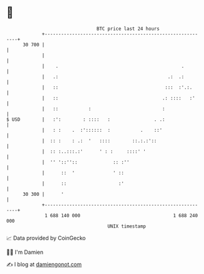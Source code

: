 * 👋

#+begin_example
                                    BTC price last 24 hours                    
                +------------------------------------------------------------+ 
         30 700 |                                                            | 
                |                                                            | 
                |    .                                             .         | 
                |   .:                                        .:  .:         | 
                |   ::                                       :::  :'.:.      | 
                |   ::                                      .: ::::   :'     | 
                |   ::           :                          :                | 
   $ USD        |   :':        : ::::   :                . .:                | 
                |   : :    .  :'::::::  :           .    ::'                 | 
                |  :: :    : .:  '   ::::        ::.:.:'::                   | 
                |  :: :..:::.:'      ' : :     ::::' '                       | 
                |  '' '::''::             :: :''                             | 
                |      ::  '              ' ::                               | 
                |      ::                   :'                               | 
         30 300 |      '                                                     | 
                +------------------------------------------------------------+ 
                 1 688 140 000                                  1 688 240 000  
                                        UNIX timestamp                         
#+end_example
📈 Data provided by CoinGecko

🧑‍💻 I'm Damien

✍️ I blog at [[https://www.damiengonot.com][damiengonot.com]]
